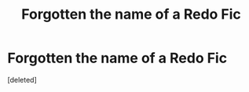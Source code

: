 #+TITLE: Forgotten the name of a Redo Fic

* Forgotten the name of a Redo Fic
:PROPERTIES:
:Score: 1
:DateUnix: 1559068495.0
:DateShort: 2019-May-28
:FlairText: What's That Fic?
:END:
[deleted]


